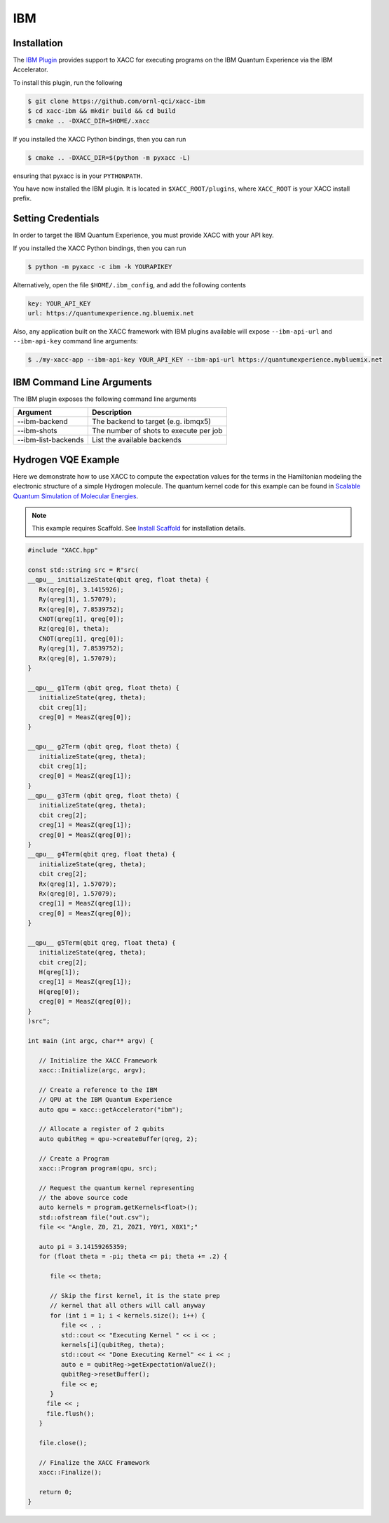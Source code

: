 IBM
===

Installation
-------------

The `IBM Plugin <https://github.com/ornl-qci/xacc-ibm>`_ provides
support to XACC for executing programs
on the IBM Quantum Experience via the IBM Accelerator.

To install this plugin, run the following

.. code::

   $ git clone https://github.com/ornl-qci/xacc-ibm
   $ cd xacc-ibm && mkdir build && cd build
   $ cmake .. -DXACC_DIR=$HOME/.xacc 

If you installed the XACC Python bindings, then you can run 

.. code::

   $ cmake .. -DXACC_DIR=$(python -m pyxacc -L)

ensuring that pyxacc is in your ``PYTHONPATH``.

You have now installed the IBM plugin. It is located in ``$XACC_ROOT/plugins``,
where ``XACC_ROOT`` is your XACC install prefix.

Setting Credentials
-------------------

In order to target the IBM Quantum Experience, you must provide XACC with your API key.

If you installed the XACC Python bindings, then you can run 

.. code::

   $ python -m pyxacc -c ibm -k YOURAPIKEY 


Alternatively, open the file ``$HOME/.ibm_config``, and add the following contents

.. code:: bash

   key: YOUR_API_KEY
   url: https://quantumexperience.ng.bluemix.net

Also, any application built on the XACC framework with IBM plugins available
will expose ``--ibm-api-url`` and ``--ibm-api-key`` command line arguments:

.. code:: bash

   $ ./my-xacc-app --ibm-api-key YOUR_API_KEY --ibm-api-url https://quantumexperience.mybluemix.net

IBM Command Line Arguments
---------------------------
The IBM plugin exposes the following command line arguments

+------------------------+----------------------------------------+
| Argument               |            Description                 |
+========================+========================================+
| --ibm-backend          | The backend to target (e.g. ibmqx5)    |
+------------------------+----------------------------------------+
| --ibm-shots            | The number of shots to execute per job |
+------------------------+----------------------------------------+
| --ibm-list-backends    | List the available backends            |
+------------------------+----------------------------------------+

Hydrogen VQE Example
---------------------
Here we demonstrate how to use XACC to compute the expectation values for the
terms in the Hamiltonian modeling the
electronic structure of a simple Hydrogen molecule. The quantum
kernel code for this example can be found in `Scalable Quantum Simulation of Molecular Energies <https://arxiv.org/abs/1512.06860>`_.

.. note::

   This example requires Scaffold. See `Install Scaffold <scaffold.html>`_ for
   installation details.

.. code-block:: cpp

   #include "XACC.hpp"

   const std::string src = R"src(
   __qpu__ initializeState(qbit qreg, float theta) {
      Rx(qreg[0], 3.1415926);
      Ry(qreg[1], 1.57079);
      Rx(qreg[0], 7.8539752);
      CNOT(qreg[1], qreg[0]);
      Rz(qreg[0], theta);
      CNOT(qreg[1], qreg[0]);
      Ry(qreg[1], 7.8539752);
      Rx(qreg[0], 1.57079);
   }
   
   __qpu__ g1Term (qbit qreg, float theta) {
      initializeState(qreg, theta);
      cbit creg[1];
      creg[0] = MeasZ(qreg[0]);
   }
   
   __qpu__ g2Term (qbit qreg, float theta) {
      initializeState(qreg, theta);
      cbit creg[1];
      creg[0] = MeasZ(qreg[1]);
   }
   __qpu__ g3Term (qbit qreg, float theta) {
      initializeState(qreg, theta);
      cbit creg[2];
      creg[1] = MeasZ(qreg[1]);
      creg[0] = MeasZ(qreg[0]);
   }
   __qpu__ g4Term(qbit qreg, float theta) {
      initializeState(qreg, theta);
      cbit creg[2];
      Rx(qreg[1], 1.57079);
      Rx(qreg[0], 1.57079);
      creg[1] = MeasZ(qreg[1]);
      creg[0] = MeasZ(qreg[0]);
   }
   
   __qpu__ g5Term(qbit qreg, float theta) {
      initializeState(qreg, theta);
      cbit creg[2];
      H(qreg[1]);
      creg[1] = MeasZ(qreg[1]);
      H(qreg[0]);
      creg[0] = MeasZ(qreg[0]);
   }
   )src";

   int main (int argc, char** argv) {

      // Initialize the XACC Framework
      xacc::Initialize(argc, argv);

      // Create a reference to the IBM
      // QPU at the IBM Quantum Experience
      auto qpu = xacc::getAccelerator("ibm");

      // Allocate a register of 2 qubits
      auto qubitReg = qpu->createBuffer(qreg, 2);

      // Create a Program
      xacc::Program program(qpu, src);

      // Request the quantum kernel representing
      // the above source code
      auto kernels = program.getKernels<float>();
      std::ofstream file("out.csv");
      file << "Angle, Z0, Z1, Z0Z1, Y0Y1, X0X1";"

      auto pi = 3.14159265359;
      for (float theta = -pi; theta <= pi; theta += .2) {

         file << theta;

         // Skip the first kernel, it is the state prep
         // kernel that all others will call anyway
         for (int i = 1; i < kernels.size(); i++) {
            file << , ;
            std::cout << "Executing Kernel " << i << ;
            kernels[i](qubitReg, theta);
            std::cout << "Done Executing Kernel" << i << ;
            auto e = qubitReg->getExpectationValueZ();
            qubitReg->resetBuffer();
            file << e;
         }
        file << ;
        file.flush();
      }

      file.close();

      // Finalize the XACC Framework
      xacc::Finalize();

      return 0;
   }


